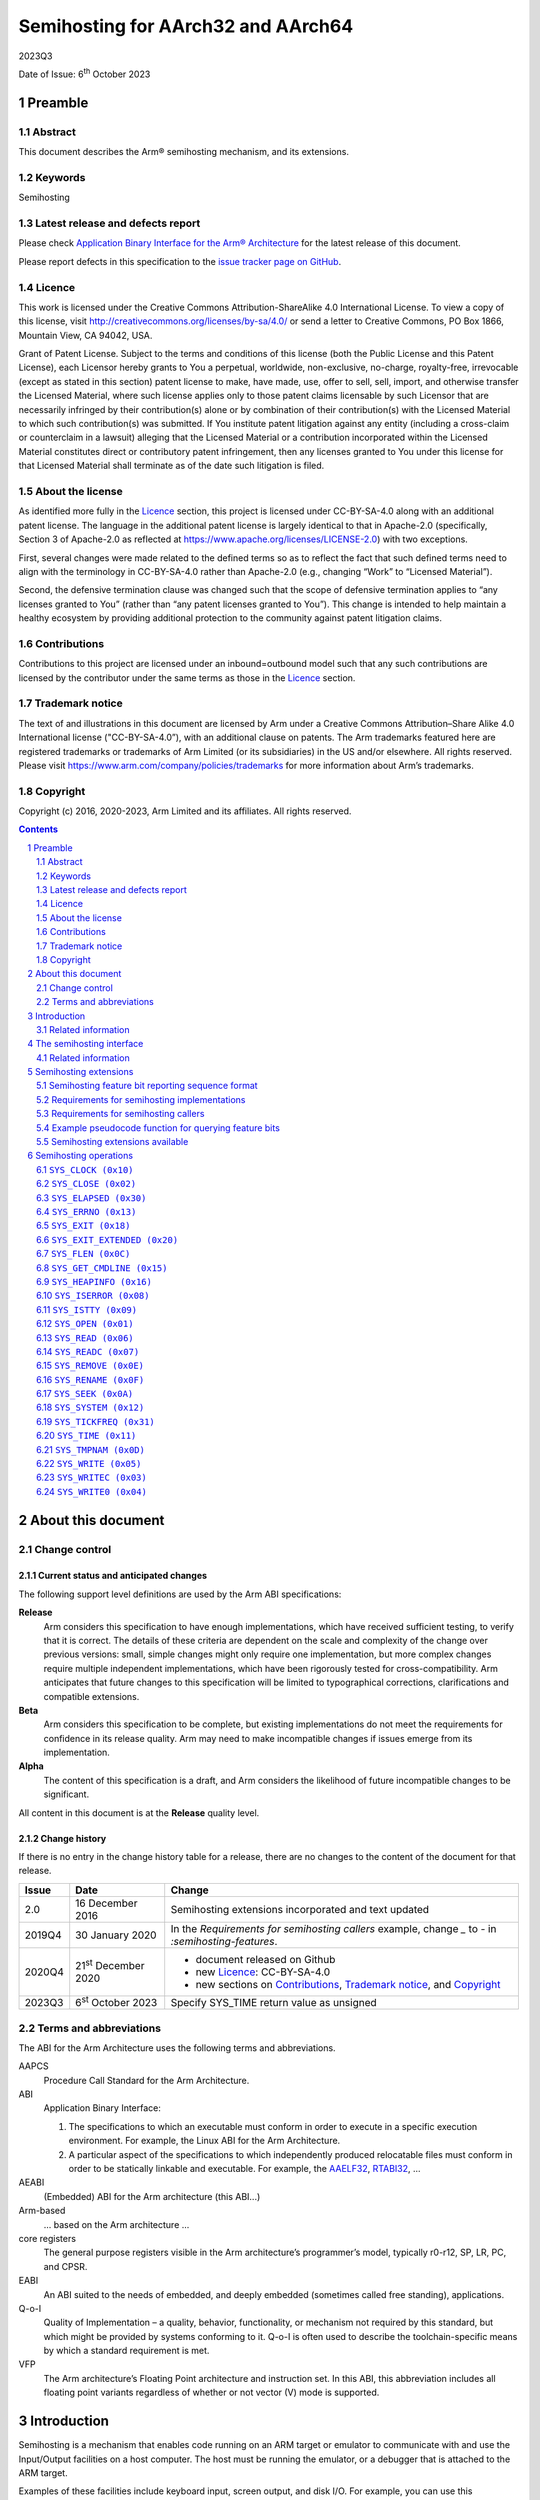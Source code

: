 ..
   Copyright (c) 2016, 2020-2023, Arm Limited and its affiliates.  All rights reserved.
   CC-BY-SA-4.0 AND Apache-Patent-License
   See LICENSE file for details

.. |release| replace:: 2023Q3
.. |date-of-issue| replace:: 6\ :sup:`th` October 2023
.. |copyright-date| replace:: 2016, 2020-2023
.. |footer| replace:: Copyright © |copyright-date|, Arm Limited and its
                      affiliates. All rights reserved.

.. _AAELF32: https://github.com/ARM-software/abi-aa/releases
.. _AAPCS64: https://github.com/ARM-software/abi-aa/releases
.. _Addenda32: https://github.com/ARM-software/abi-aa/releases
.. _BSABI32: https://github.com/ARM-software/abi-aa/release
.. _RTABI32: https://github.com/ARM-software/abi-aa/release
.. _SEMIHOST: https://github.com/ARM-software/abi-aa/releases

Semihosting for AArch32 and AArch64
***********************************

.. class:: version

|release|

.. class:: issued

Date of Issue: |date-of-issue|

.. class:: logo

.. image:: Arm_logo_blue_RGB.svg
   :scale: 30%

.. section-numbering::

.. raw:: pdf

   PageBreak oneColumn

Preamble
========

Abstract
--------

This document describes the Arm® semihosting mechanism, and its extensions.

Keywords
--------

Semihosting

Latest release and defects report
---------------------------------

Please check `Application Binary Interface for the Arm® Architecture
<https://github.com/ARM-software/abi-aa>`_ for the latest
release of this document.

Please report defects in this specification to the `issue tracker page
on GitHub
<https://github.com/ARM-software/abi-aa/issues>`_.

.. raw:: pdf

   PageBreak

Licence
-------

This work is licensed under the Creative Commons
Attribution-ShareAlike 4.0 International License. To view a copy of
this license, visit http://creativecommons.org/licenses/by-sa/4.0/ or
send a letter to Creative Commons, PO Box 1866, Mountain View, CA
94042, USA.

Grant of Patent License. Subject to the terms and conditions of this
license (both the Public License and this Patent License), each
Licensor hereby grants to You a perpetual, worldwide, non-exclusive,
no-charge, royalty-free, irrevocable (except as stated in this
section) patent license to make, have made, use, offer to sell, sell,
import, and otherwise transfer the Licensed Material, where such
license applies only to those patent claims licensable by such
Licensor that are necessarily infringed by their contribution(s) alone
or by combination of their contribution(s) with the Licensed Material
to which such contribution(s) was submitted. If You institute patent
litigation against any entity (including a cross-claim or counterclaim
in a lawsuit) alleging that the Licensed Material or a contribution
incorporated within the Licensed Material constitutes direct or
contributory patent infringement, then any licenses granted to You
under this license for that Licensed Material shall terminate as of
the date such litigation is filed.


About the license
-----------------

As identified more fully in the Licence_ section, this project
is licensed under CC-BY-SA-4.0 along with an additional patent
license.  The language in the additional patent license is largely
identical to that in Apache-2.0 (specifically, Section 3 of Apache-2.0
as reflected at https://www.apache.org/licenses/LICENSE-2.0) with two
exceptions.

First, several changes were made related to the defined terms so as to
reflect the fact that such defined terms need to align with the
terminology in CC-BY-SA-4.0 rather than Apache-2.0 (e.g., changing
“Work” to “Licensed Material”).

Second, the defensive termination clause was changed such that the
scope of defensive termination applies to “any licenses granted to
You” (rather than “any patent licenses granted to You”).  This change
is intended to help maintain a healthy ecosystem by providing
additional protection to the community against patent litigation
claims.

Contributions
-------------

Contributions to this project are licensed under an inbound=outbound
model such that any such contributions are licensed by the contributor
under the same terms as those in the `Licence`_ section.

Trademark notice
----------------

The text of and illustrations in this document are licensed by Arm
under a Creative Commons Attribution–Share Alike 4.0 International
license ("CC-BY-SA-4.0”), with an additional clause on patents.
The Arm trademarks featured here are registered trademarks or
trademarks of Arm Limited (or its subsidiaries) in the US and/or
elsewhere. All rights reserved. Please visit
https://www.arm.com/company/policies/trademarks for more information
about Arm’s trademarks.

Copyright
---------

Copyright (c) |copyright-date|, Arm Limited and its affiliates.  All rights
reserved.

.. raw:: pdf


   PageBreak

.. contents::
   :depth: 2

.. raw:: pdf

   PageBreak

About this document
===================

Change control
--------------

Current status and anticipated changes
^^^^^^^^^^^^^^^^^^^^^^^^^^^^^^^^^^^^^^

The following support level definitions are used by the Arm ABI specifications:

**Release**
   Arm considers this specification to have enough implementations, which have
   received sufficient testing, to verify that it is correct. The details of these
   criteria are dependent on the scale and complexity of the change over previous
   versions: small, simple changes might only require one implementation, but more
   complex changes require multiple independent implementations, which have been
   rigorously tested for cross-compatibility. Arm anticipates that future changes
   to this specification will be limited to typographical corrections,
   clarifications and compatible extensions.

**Beta**
   Arm considers this specification to be complete, but existing
   implementations do not meet the requirements for confidence in its release
   quality. Arm may need to make incompatible changes if issues emerge from its
   implementation.

**Alpha**
   The content of this specification is a draft, and Arm considers the
   likelihood of future incompatible changes to be significant.

All content in this document is at the **Release** quality level.

Change history
^^^^^^^^^^^^^^

If there is no entry in the change history table for a release, there are no
changes to the content of the document for that release.

.. class:: semihosting-change-history

.. table::

  +---------+------------------+------------------------------------------------------+
  | Issue   | Date             | Change                                               |
  +=========+==================+======================================================+
  |   2.0   | 16 December 2016 | Semihosting extensions incorporated and text updated |
  +---------+------------------+------------------------------------------------------+
  |  2019Q4 | 30 January 2020  | In the `Requirements for semihosting callers`        |
  |         |                  | example, change `_` to `-` in                        |
  |         |                  | `:semihosting-features`.                             |
  +---------+------------------+------------------------------------------------------+
  |  2020Q4 | 21\ :sup:`st`    | - document released on Github                        |
  |         | December 2020    | - new Licence_: CC-BY-SA-4.0                         |
  |         |                  | - new sections on Contributions_,                    |
  |         |                  |   `Trademark notice`_, and Copyright_                |
  +---------+------------------+------------------------------------------------------+
  |  2023Q3 | 6\ :sup:`st`     | Specify SYS_TIME return value as unsigned            |
  |         | October 2023     |                                                      |
  +---------+------------------+------------------------------------------------------+

Terms and abbreviations
-----------------------

The ABI for the Arm Architecture uses the following terms and abbreviations.


AAPCS
   Procedure Call Standard for the Arm Architecture.

ABI
   Application Binary Interface:

   #. The specifications to which an executable must conform in
      order to execute in a specific execution environment. For
      example, the Linux ABI for the Arm Architecture.

   #. A particular aspect of the specifications to which
      independently produced relocatable files must conform in
      order to be statically linkable and executable.
      For example, the `AAELF32`_, `RTABI32`_, ...

AEABI
   (Embedded) ABI for the Arm architecture (this ABI...)

Arm-based
   ... based on the Arm architecture ...

core registers
   The general purpose registers visible in the Arm architecture’s
   programmer’s model, typically r0-r12, SP, LR, PC, and CPSR.

EABI
   An ABI suited to the needs of embedded, and deeply embedded (sometimes
   called free standing), applications.

Q-o-I
   Quality of Implementation – a quality, behavior, functionality, or
   mechanism not required by this standard, but which might be provided by
   systems conforming to it.  Q-o-I is often used to describe the
   toolchain-specific means by which a standard requirement is met.

VFP
   The Arm architecture’s Floating Point architecture and instruction set.
   In this ABI, this abbreviation includes all floating point variants
   regardless of whether or not vector (V) mode is supported.

.. raw:: pdf

   PageBreak

Introduction
============

Semihosting is a mechanism that enables code running on an ARM target or emulator to communicate with and use the Input/Output facilities on a host computer. The host must be running the emulator, or a debugger that is attached to the ARM target.

Examples of these facilities include keyboard input, screen output, and disk I/O. For example, you can use this mechanism to enable functions in the C library, such as ``printf()`` and ``scanf()``, to use the screen and keyboard of the host instead of having a screen and keyboard on the target system.

This is useful because development hardware often does not have all the input and output facilities of the final system. Semihosting enables the host computer to provide these facilities.

Semihosting is implemented by a set of defined software instructions that generate exceptions from program control. The application invokes the appropriate semihosting call and the debug agent then handles the exception. The debug agent provides the required communication with the host.

The semihosting interface is common across all debug agents that are provided by ARM. Semihosted operations work when you are debugging applications on your development platform, as shown in the following figure:

.. figure:: semihosting-overview.svg
   :scale: 75%

In many cases, semihosting is invoked by code within library functions. The application can also invoke the semihosting operation directly.

.. note::

    The instruction that is used to make semihosting calls can be ``SVC``, ``HLT``, or ``BKPT``, depending on the processor. See `The semihosting interface`_ for more detail.

The following terms are used in the semihosting documentation:

Semihosting Implementation
   An agent (for example, a debugger or emulator) that services semihosting operation requests from a Semihosting Caller executing on an ARM target.

Semihosting Caller
   A program executing on an ARM target that sends requests to a Semihosting Implementation (for example, a debugger or emulator) to service semihosting operations.

Related information
-------------------

  - `The semihosting interface`_

  - `The ARM C and C++ libraries <https://developer.arm.com/docs/dui0475/latest/the-arm-c-and-c-libraries>`_

.. raw:: pdf

   PageBreak

The semihosting interface
=========================

Semihosting is supported for ARM A and R profiles using the A64, A32, and T32 instruction sets, and for M profile using the T32 instruction set.

Semihosting operations are requested using a trap instruction, which is a software instruction that generates exceptions from program control. Semihosting callers issue trap instructions, and the semihosting implementation then handles the resulting exception to perform the required semihosting operation. The trap instruction can be ``SVC``, ``HLT``, or ``BKPT``, as indicated in the `Semihosting Trap Instructions and Encodings` table:

.. _Semihosting Trap Instructions and Encodings:

.. table:: Semihosting Trap Instructions and Encodings

  +---------------+-----------------+-------------------+----------------+
  | Profile       | Instruction Set |   Instruction     |  Opcode        |
  +===============+=================+===================+================+
  | A+R Profile   | A64             | ``HLT #0xF000``   | ``0xD45E0000`` |
  |               +-----------------+-------------------+----------------+
  |               | A32             | ``SVC #0x123456`` | ``0xEF123456`` |
  |               |                 +-------------------+----------------+
  |               |                 | ``HLT #0xF000``   | ``0xE10F0070`` |
  |               +-----------------+-------------------+----------------+
  |               | T32             | ``SVC #0xAB``     | ``0xDFAB``     |
  |               |                 +-------------------+----------------+
  |               |                 | ``HLT #0x3C``     | ``0xBABC``     |
  +---------------+-----------------+-------------------+----------------+
  | M--Profile    | T32             | ``BKPT #0xAB``    | ``0xBEAB``     |
  +---------------+-----------------+-------------------+----------------+

For A32 and T32 on A+R Profile, semihosting can use either an ``SVC`` or an ``HLT`` trap instruction. Semihosting implementations must support both trap instructions across all versions of the ARM architecture.

.. note::

  This requirement includes supporting the ``HLT`` encodings on ARMv7 and earlier processors, even though ``HLT`` is only defined as an instruction in ARMv8. This may require the semihosting implementation to trap the ``UNDEF`` exception.

The ``HLT`` encodings are new in version 2.0 of the semihosting specification. Where possible, have semihosting callers continue to use the previously existing trap instructions to ensure compatibility with legacy semihosting implementations. These trap instructions are ``HLT`` for A64, ``SVC`` on A+R profile A32 or T32, and ``BKPT`` on M profile. However, it is necessary to change from SVC to HLT instructions to support AArch32 semihosting properly in a mixed AArch32/AArch64 system.

.. note::

  ARM encourages semihosting callers to implement support for trapping using ``HLT`` on A32 and T32 as a configurable option. ARM strongly discourages semihosting callers from mixing the ``HLT`` and ``SVC`` mechanisms within the same executable.

The OPERATION NUMBER REGISTER must contain the number of the semihosting operation to be performed. This number is given in parentheses after the operation name in the following sections. For example, `SYS_OPEN (0x01)`_.

Parameters are passed to the operation using the
PARAMETER REGISTER. For most operations, the PARAMETER REGISTER must contain a pointer to a data block that holds the parameters. In some cases a single parameter is passed directly in the PARAMETER REGISTER, or no parameters are passed at all.

Results are returned in the RETURN REGISTER, either as an explicit return value or as a pointer to a data block. If no result is returned, assume that the RETURN REGISTER is corrupted. Some operations also return information in the PARAMETER REGISTER.

Multi-byte values in memory must be formatted as pure little-endian or pure big-endian to match the endianness mapping configuration of the processor.

The `Registers and field size` table shows the specific registers that are used, and the size of the fields in the data block, which depend on whether the caller is 32-bit or 64-bit.

.. _Registers and field size:

.. table:: Registers and field size

  +---------------------------+---------+---------+
  |                           | 32-bit  | 64-bit  |
  +===========================+=========+=========+
  | OPERATION NUMBER REGISTER | ``R0``  | ``W0``  |
  +---------------------------+---------+---------+
  | PARAMETER REGISTER        | ``R1``  | ``X1``  |
  +---------------------------+---------+---------+
  | RETURN REGISTER           | ``R0``  | ``X0``  |
  +---------------------------+---------+---------+
  | Data block field size     | 32 bits | 64 bits |
  +---------------------------+---------+---------+

.. note::

  The operation number is passed in ``W0`` for the 64-bit ABI, which is the bottom 32 bits of the 64-bit register ``X0``. Semihosting implementations must not assume that the top 32 bits of ``X0`` are 0.

A few semihosting operations have other differences between the 32-bit and 64-bit versions. These differences are described in the documentation of those operations.

The available semihosting operation numbers are allocated as follows:

``0x00-0x31``
    Used by ARM.
``0x32-0xFF``
    Reserved for future use by ARM.
``0x100-0x1FF``
    Reserved for user applications. These semihosting operation numbers are not used by ARM. However if you are writing your own ``SVC`` operations, you are advised to use a different ``SVC`` number, rather than using the semihosted ``SVC`` number and these operation type numbers.
``0x200-0xFFFFFFFF``
    Undefined and currently unused. ARM recommends that you do not use these semihosting operation numbers.

.. note::

  Previous versions of the semihosting specification included the operation numbers ``0x17`` (``angel_SWIreason_EnterSVC``) and ``0x19`` (``angelSWI_Reason_SyncCacheRange``). These semihosting operation numbers are now reserved, and are not to be used or implemented.

Related information
-------------------

  - `A32 and T32 instruction sets <https://developer.arm.com/docs/dui0801/latest/overview-of-the-arm-architecture/a32-and-t32-instruction-sets>`_

  - `A64 instruction set <https://developer.arm.com/docs/dui0801/latest/overview-of-the-arm-architecture/a64-instruction-set>`_

.. raw:: pdf

   PageBreak

Semihosting extensions
======================


The semihosting API provides an extension mechanism. Semihosting implementations can provide optional functionality and advertise to the semihosting caller that they do so. Semihosting callers must check that the implementation supports the optional functionality before attempting to use it.

Each extension that the specification defines has an associated feature bit. If the implementation provides the extension, then it reports the feature bit as 1. Each extension definition identifies the feature bit by which feature byte it is in, and which bit within that byte. For example, feature byte 0, bit 3. Feature bytes and bits within them are both numbered starting from 0, with feature bit 0 being the least significant bit. Extensions are independent. Unless otherwise stated, support for one feature does not imply support for any other feature. The caller must check the feature bit for every feature it wants to use.

.. _feature-bits:

Semihosting feature bit reporting sequence format
-------------------------------------------------

Feature bits are reported using a sequence of bytes, which are accessed by using the `SYS_OPEN (0x01)`_ call with the special path name ``:semihosting-features``. The byte sequence has the following format:

.. code-block::

  byte 0: SHFB_MAGIC_0 0x53
  byte 1: SHFB_MAGIC_1 0x48
  byte 2: SHFB_MAGIC_2 0x46
  byte 3: SHFB_MAGIC_3 0x42
  byte 4: feature byte 0
  byte 5: feature byte 1
  byte 6: feature byte 2
  ...

There is no limit to the number of bytes that can be returned. As future extensions are defined, new bytes will be added. If the read reaches the end of the file before the byte that contains a particular feature bit, then that feature bit must be taken to be 0.

Since the file is a sequence of bytes, the order remains the same whether the processor is big-endian or little-endian. The contents must be treated as a byte array, not an array of words or any other larger type.


Requirements for semihosting implementations
--------------------------------------------

An implementation that implements any semihosting extensions must do the following:

* Handle the special path name ``:semihosting-features`` in `SYS_OPEN (0x01)`_ when opened with mode 0 (``r``) or 1 (``rb``). Implement it to return a filehandle that behaves as if it were accessing a file containing a sequence of bytes in the format that is described in `feature-bits`_. Attempts to open this special path name with any other opening mode must fail. The implementation must support opening of this special path name multiple times, both consecutively and simultaneously.

* Support the following operations on the filehandle returned from `SYS_OPEN (0x01)`_ of ``:semihosting-features`` :

    `SYS_FLEN (0x0C)`_
          Returns the length of the byte sequence, including the magic number bytes.
    `SYS_ISTTY (0x09)`_
          Always returns 0.
    `SYS_SEEK (0x0A)`_
          Permits random seeks to anywhere within the byte sequence.
    `SYS_READ (0x06)`_
          Reads bytes from the sequence starting from the current seek position.
    `SYS_CLOSE (0x02)`_
          Closes the filehandle.

The special path name does not correspond to a real file in a filesystem, and so no special case handling of it is expected for `SYS_REMOVE (0x0E)`_ or `SYS_RENAME (0x0F)`_.


Requirements for semihosting callers
------------------------------------

To read the feature bits, the semihosting caller must:

1. Call `SYS_OPEN (0x01)`_ with the special filename ``:semihosting-features`` and the file opening mode 0 (``r``). If the `SYS_OPEN (0x01)`_ fails, then no extensions are supported, so all feature bits should be assumed to be 0.

2. Use the `SYS_READ (0x06)`_ call to read bytes from the filehandle returned by step 1. If the read returns fewer than 5 bytes, or the first 4 bytes are not the correct magic numbers, then no extensions are supported.

  The caller must check all the magic bytes, but can optionally use `SYS_SEEK (0x0A)`_ to seek forwards in the byte sequence to the subsequent byte, or bytes, of interest. Seeking off the end of the file is undefined, so a caller wanting to use `SYS_SEEK (0x0A)`_ must first use `SYS_FLEN (0x0C)`_ to determine the size of the byte sequence.

3.	If the `SYS_OPEN (0x01)`_ from step 1 did not fail, the caller must now use `SYS_CLOSE (0x02)`_ to close the filehandle.

It is important to follow this sequence to ensure correct behavior on legacy semihosting implementations, which do not recognize the special filename ``:semihosting-features``.


Example pseudocode function for querying feature bits
-----------------------------------------------------

The following C-like pseudocode describes one possible simple implementation of a check for a specific feature bit:

.. code-block::

    #define MAGICLEN 4
    bool sh_feature_supported(int bytenum, int bitnum)
    {
        unsigned char magic[MAGICLEN];
        unsigned char c;
        int fh;
        int len;

        fh = sys_open(":semihosting-features", 0);
        if (fh == -1) {
            return false;
        }
        len = sys_flen(fh);
        if (len <= bytenum) {
            sys_close(fh);
            return false;
        }
        if (sys_read(fh, &magic, MAGICLEN) != 0) {
            sys_close(fh);
            return false;
        }
        if (magic[0] != SHFB_MAGIC_0 ||
            magic[1] != SHFB_MAGIC_1 ||
            magic[2] != SHFB_MAGIC_2 ||
            magic[3] != SHFB_MAGIC_3) {
            sys_close(fh);
            return false;
        }
        if (sys_seek(fh, bytenum) != 0) {
            sys_close(fh);
            return false;
        }
        if (sys_read(fh, &c, 1) != 0) {
            sys_close(fh);
            return false;
        }
        sys_close(fh);
        return (c & (1 << bitnum)) != 0;
    }

More sophisticated implementations can choose to cache the contents of the start of the file with the magic bytes and the first few bytes of feature bit data. Conversely if, for instance, the caller knows in advance that it is only interested in feature bits inside the first feature byte, it can simplify this method to perform a single 5 byte read and need not call `SYS_FLEN (0x0C)`_ or `SYS_SEEK (0x0A)`_.


Semihosting extensions available
--------------------------------

The `Semihosting Extensions Table` lists the semihosting extensions currently available, along with their associated feature byte and bit.

.. _Semihosting Extensions Table:

.. table:: Semihosting Extensions

  +-----------------------------+--------------+-------------+
  | Name                        | Feature byte | Feature bit |
  +=============================+==============+=============+
  | `SH_EXT_EXIT_EXTENDED`_     |            0 |           0 |
  +-----------------------------+--------------+-------------+
  | `SH_EXT_STDOUT_STDERR`_     |            0 |           1 |
  +-----------------------------+--------------+-------------+

.. raw:: pdf

   PageBreak

Semihosting operations
======================

The following semihosting operations are available:

- `SYS_CLOCK (0x10)`_
- `SYS_CLOSE (0x02)`_
- `SYS_ELAPSED (0x30)`_
- `SYS_ERRNO (0x13)`_
- `SYS_EXIT (0x18)`_
- `SYS_EXIT_EXTENDED (0x20)`_
- `SYS_FLEN (0x0c)`_
- `SYS_GET_CMDLINE (0x15)`_
- `SYS_HEAPINFO (0x16)`_
- `SYS_ISERROR (0x08)`_
- `SYS_ISTTY (0x09)`_
- `SYS_OPEN (0x01)`_
- `SYS_READ (0x06)`_
- `SYS_READC (0x07)`_
- `SYS_REMOVE (0x0e)`_
- `SYS_RENAME (0x0f)`_
- `SYS_SEEK (0x0a)`_
- `SYS_SYSTEM (0x12)`_
- `SYS_TICKFREQ (0x31)`_
- `SYS_TIME (0x11)`_
- `SYS_TMPNAM (0x0d)`_
- `SYS_WRITE (0x05)`_
- `SYS_WRITEC (0x03)`_
- `SYS_WRITE0 (0x04)`_

.. raw:: pdf

  PageBreak

``SYS_CLOCK (0x10)``
--------------------

Returns the number of centiseconds (hundredths of a second) since the execution started.

Values returned can be of limited use for some benchmarking purposes because of communication overhead or other agent-specific factors. For example, with a debug hardware unit the request is passed back to the host for execution. This can lead to unpredictable delays in transmission and process scheduling.

Use this function to calculate time intervals, by calculating differences between intervals with and without the code sequence to be timed.

Entry
^^^^^

The PARAMETER REGISTER must contain 0. There are no other parameters.

Return
^^^^^^

On exit, the RETURN REGISTER contains:

* The number of centiseconds since some arbitrary start point, if the call is successful.

* –1 if the call is not successful. For example, because of a communications error.

.. rubric:: Related information

- `SYS_ELAPSED (0X30)`_

- `SYS_TICKFREQ (0x31)`_

.. raw:: pdf

  PageBreak

``SYS_CLOSE (0x02)``
--------------------

Closes a file on the host system. The handle must reference a file that was opened with `SYS_OPEN (0x01)`_.

Entry
^^^^^

On entry, the PARAMETER REGISTER contains a pointer to a one-field argument block:

**field 1**
    Contains a handle for an open file.

Return
^^^^^^

On exit, the RETURN REGISTER contains:

* 0 if the call is successful

* –1 if the call is not successful.

.. rubric:: Related information

- `SYS_OPEN (0x01)`_

.. raw:: pdf

  PageBreak

``SYS_ELAPSED (0x30)``
----------------------

Returns the number of elapsed target ticks since execution started.

Use `SYS_TICKFREQ (0x31)`_ to determine the tick frequency.

Entry (32-bit)
^^^^^^^^^^^^^^

On entry, the PARAMETER REGISTER points to a two-field data block to be used for returning the number of elapsed ticks:

**field 1**
    The least significant field and is at the low address.

**field 2**
    The most significant field and is at the high address.

Entry (64-bit)
^^^^^^^^^^^^^^

On entry the PARAMETER REGISTER points to a one-field data block to be used for returning the number of elapsed ticks:

**field 1**
    The number of elapsed ticks as a 64-bit value.

Return
^^^^^^

On exit:

* On success, the RETURN REGISTER contains 0, the PARAMETER REGISTER is unchanged, and the data block pointed to by the PARAMETER REGISTER is filled in with the number of elapsed ticks.

* On failure, the RETURN REGISTER contains -1, and the PARAMETER REGISTER contains -1.

.. note::

    Some semihosting implementations might not support this semihosting operation, and they always return -1 in the RETURN REGISTER.

.. rubric:: Related information

- `SYS_TICKFREQ (0x31)`_

.. raw:: pdf

  PageBreak

``SYS_ERRNO (0x13)``
--------------------

Returns the value of the C library ``errno`` variable that is associated with the semihosting implementation.

The ``errno`` variable can be set by a number of C library semihosted functions, including:

* `SYS_REMOVE (0x0E)`_

* `SYS_OPEN (0x01)`_

* `SYS_CLOSE (0x02)`_

* `SYS_READ (0x06)`_

* `SYS_WRITE (0x05)`_

* `SYS_SEEK (0x0A)`_.

Whether ``errno`` is set or not, and to what value, is entirely host-specific, except where the ISO C standard defines the behavior.

Entry
^^^^^

There are no parameters. The PARAMETER REGISTER must be 0.

Return
^^^^^^

On exit, the RETURN REGISTER contains the value of the C library ``errno`` variable.

.. rubric:: Related information

- `SYS_CLOSE (0x02)`_

- `SYS_OPEN (0x01)`_

- `SYS_READ (0x06)`_

- `SYS_REMOVE (0x0E)`_

- `SYS_SEEK (0x0A)`_

- `SYS_WRITE (0x05)`_

.. raw:: pdf

  PageBreak

``SYS_EXIT (0x18)``
-------------------

.. note::

  `SYS_EXIT (0x18)`_ was called ``angel_SWIreason_ReportException`` in previous versions of the documentation.

An application calls this operation to report an exception to the debugger directly. The most common use is to report that execution has completed, using ``ADP_Stopped_ApplicationExit``.

.. note::

  This semihosting operation provides no means for 32-bit callers to indicate an application exit with a specified exit code. Semihosting callers may prefer to check for the presence of the `SH_EXT_EXIT_EXTENDED`_ extension and use the `SYS_EXIT_EXTENDED (0x20)`_ operation instead, if it is available.

Entry (32-bit)
^^^^^^^^^^^^^^

On entry, the PARAMETER register is set to a reason code describing the cause of the trap. Not all semihosting client implementations will necessarily trap every corresponding event. These reason codes are defined in the following tables.

The following table shows reason codes relating to hardware exceptions. Exception handlers can use these operations to report an exception that has not been handled:

.. table:: Hardware vector reason codes

  +-----------------------------------+-------------------+
  | Name                              | Hexadecimal value |
  +-----------------------------------+-------------------+
  | ``ADP_Stopped_BranchThroughZero`` | ``0x20000``       |
  +-----------------------------------+-------------------+
  | ``ADP_Stopped_UndefinedInstr``    | ``0x20001``       |
  +-----------------------------------+-------------------+
  | ``ADP_Stopped_SoftwareInterrupt`` | ``0x20002``       |
  +-----------------------------------+-------------------+
  | ``ADP_Stopped_PrefetchAbort``     | ``0x20003``       |
  +-----------------------------------+-------------------+
  | ``ADP_Stopped_DataAbort``         | ``0x20004``       |
  +-----------------------------------+-------------------+
  | ``ADP_Stopped_AddressException``  | ``0x20005``       |
  +-----------------------------------+-------------------+
  | ``ADP_Stopped_IRQ``               | ``0x20006``       |
  +-----------------------------------+-------------------+
  | ``ADP_Stopped_FIQ``               | ``0x20007``       |
  +-----------------------------------+-------------------+

The following table shows reason codes relating to software events:

.. table:: Software reason codes

  +-------------------------------------+-------------------+
  | Name                                | Hexadecimal value |
  +-------------------------------------+-------------------+
  | ``ADP_Stopped_BreakPoint``          | ``0x20020``       |
  +-------------------------------------+-------------------+
  | ``ADP_Stopped_WatchPoint``          | ``0x20021``       |
  +-------------------------------------+-------------------+
  | ``ADP_Stopped_StepComplete``        | ``0x20022``       |
  +-------------------------------------+-------------------+
  | ``ADP_Stopped_RunTimeErrorUnknown`` | ``0x20023``       |
  +-------------------------------------+-------------------+
  | ``ADP_Stopped_InternalError``       | ``0x20024``       |
  +-------------------------------------+-------------------+
  | ``ADP_Stopped_UserInterruption``    | ``0x20025``       |
  +-------------------------------------+-------------------+
  | ``ADP_Stopped_ApplicationExit``     | ``0x20026``       |
  +-------------------------------------+-------------------+
  | ``ADP_Stopped_StackOverflow``       | ``0x20027``       |
  +-------------------------------------+-------------------+
  | ``ADP_Stopped_DivisionByZero``      | ``0x20028``       |
  +-------------------------------------+-------------------+
  | ``ADP_Stopped_OSSpecific``          | ``0x20029``       |
  +-------------------------------------+-------------------+

Entry (64-bit)
^^^^^^^^^^^^^^

On entry, the PARAMETER REGISTER contains a pointer to a two-field argument block:

**field 1**
    The exception type, which is one of the set of reason codes in the above tables.

**field 2**
    A subcode, whose meaning depends on the reason code in field 1.

In particular, if field 1 is ``ADP_Stopped_ApplicationExit`` then field 2 is an exit status code, as passed to the C standard library ``exit()`` function. A simulator receiving this request must notify a connected debugger, if present, and then exit with the specified status.

Return
^^^^^^

No return is expected from these calls. However, it is possible for the debugger to request that the application continues by performing an ``RDI_Execute`` request or equivalent. In this case, execution continues with the registers as they were on entry to the operation, or as subsequently modified by the debugger.

.. rubric:: Related information

- `SYS_EXIT_EXTENDED (0x20)`_

.. raw:: pdf

  PageBreak

``SYS_EXIT_EXTENDED (0x20)``
----------------------------

This operation is only supported if the semihosting extension `SH_EXT_EXIT_EXTENDED`_ is implemented.

.. _SH_EXT_EXIT_EXTENDED:

``SH_EXT_EXIT_EXTENDED`` is reported using feature byte 0, bit 0. If this extension is supported, then the implementation provides a means to report a normal exit with a nonzero exit status in both 32-bit and 64-bit semihosting APIs.

The implementation must provide the semihosting call `SYS_EXIT_EXTENDED (0x20)`_ for both A64 and A32/T32 semihosting APIs.

`SYS_EXIT_EXTENDED (0x20)`_ is used by an application to report an exception or exit to the debugger directly. The most common use is to report that execution has completed, using ``ADP_Stopped_ApplicationExit``.

Entry
^^^^^

On entry, the PARAMETER REGISTER contains a pointer to a two-field argument block:

**field 1**
    The exception type, which should be one of the set of reason codes that are documented for the `SYS_EXIT (0x18)`_ call. For example, ``ADP_Stopped_ApplicationExit`` or ``ADP_Stopped_InternalError``.

**field 2**
    A subcode, whose meaning depends on the reason code in field 1. In particular, if field 1 is ``ADP_Stopped_ApplicationExit`` then field 2 is an exit status code, as passed to the C standard library ``exit()`` function. A simulator receiving this request must notify a connected debugger, if present, and then exit with the specified status.

Return
^^^^^^

No return is expected from these calls.

.. note::

  For the A64 API, this call is identical to the behavior of the mandatory `SYS_EXIT (0x18)`_ call. If this extension is supported, then both calls must be implemented.

.. rubric:: Related information

- `SYS_EXIT (0x18)`_

.. raw:: pdf

  PageBreak

``SYS_FLEN (0x0C)``
-------------------

Returns the length of a specified file.

Entry
^^^^^

On entry, the PARAMETER REGISTER contains a pointer to a one-field argument block:

**field 1**
    A handle for a previously opened, seekable file object.

Return
^^^^^^

On exit, the RETURN REGISTER contains:

* The current length of the file object, if the call is successful.

* –1 if an error occurs.

.. raw:: pdf

  PageBreak

``SYS_GET_CMDLINE (0x15)``
--------------------------

Returns the command line that is used for the call to the executable, that is, ``argc`` and ``argv``.

Entry
^^^^^

On entry, the PARAMETER REGISTER points to a two-field data block to be used for returning the command string and its length:

**field 1**
    A pointer to a buffer of at least the size that is specified in field 2.

**field 2**
    The length of the buffer in bytes.

Return
^^^^^^

On exit:

If the call is successful, then the RETURN REGISTER contains 0, the PARAMETER REGISTER is unchanged, and the data block is updated as follows:

**field 1**
    A pointer to a null-terminated string of the command line.

**field 2**
    The length of the string in bytes.

If the call is not successful, then the RETURN REGISTER contains -1.

.. note::

  The semihosting implementation might impose limits on the maximum length of the string that can be transferred. However, the implementation must be able to support a command-line length of at least 80 bytes.

.. raw:: pdf

  PageBreak

``SYS_HEAPINFO (0x16)``
-----------------------

Returns the system stack and heap parameters.

Entry
^^^^^

On entry, the PARAMETER REGISTER contains the address of a pointer to a four-field data block. The contents of the data block are filled by the function. The following C-like pseudocode describes the layout of the block:

.. code-block::

    struct block {
        void* heap_base;
        void* heap_limit;
        void* stack_base;
        void* stack_limit;
    };

Return
^^^^^^

On exit, the PARAMETER REGISTER is unchanged and the data block has been updated.

.. raw:: pdf

  PageBreak

``SYS_ISERROR (0x08)``
----------------------

Determines whether the return code from another semihosting call is an error status or not.

This call is passed a parameter block containing the error code to examine.

Entry
^^^^^

On entry, the PARAMETER REGISTER contains a pointer to a one-field data block:

**field 1**
    The required status word to check.

Return
^^^^^^

On exit, the RETURN REGISTER contains:

* 0 if the status field is not an error indication

* A nonzero value if the status field is an error indication.

.. raw:: pdf

  PageBreak

``SYS_ISTTY (0x09)``
--------------------

Checks whether a file is connected to an interactive device.

Entry
^^^^^

On entry, the PARAMETER REGISTER contains a pointer to a one-field argument block:

**field 1**
    A handle for a previously opened file object.

Return
^^^^^^

On exit, the RETURN REGISTER contains:

* 1 if the handle identifies an interactive device.

* 0 if the handle identifies a file.

* A value other than 1 or 0 if an error occurs.

.. raw:: pdf

  PageBreak

``SYS_OPEN (0x01)``
-------------------

Opens a file on the host system.

The file path is specified either as relative to the current directory of the host process, or absolute, using the path conventions of the host operating system.

Semihosting implementations must support opening the special path name ``:semihosting-features`` as part of the semihosting extensions reporting mechanism. See `Semihosting extensions`_ for details.

ARM targets interpret the special path name ``:tt`` as meaning the console input stream, for an open-read or the console output stream, for an open-write. Opening these streams is performed as part of the standard startup code for those applications that reference the C ``stdio`` streams.

.. _SH_EXT_STDOUT_STDERR:

The semihosting extension ``SH_EXT_STDOUT_STDERR`` allows the semihosting caller to open separate output streams corresponding to ``stdout`` and ``stderr``. This extension is reported using feature byte 0, bit 1. Use `SYS_OPEN (0x01)`_ with the special path name ``:semihosting-features`` to access the feature bits. See `Semihosting extensions`_ for details.

If this extension is supported, the implementation must support the following additional semantics to `SYS_OPEN (0x01)`_:

* If the special path name ``:tt`` is opened with an ``fopen`` mode requesting write access (``w``, ``wb``, ``w+``, or ``w+b``), then this is a request to open ``stdout``.

*	If the special path name ``:tt`` is opened with a mode requesting append access (``a``, ``ab``, ``a+``, or ``a+b``), then this is a request to open ``stderr``.

Entry
^^^^^

On entry, the PARAMETER REGISTER contains a pointer to a three-field argument block:

**field 1**
    A pointer to a null-terminated string containing a file or device name.

**field 2**
    An integer that specifies the file opening mode. The `Value of mode` table gives the valid values for the integer, and their corresponding ISO C ``fopen()`` mode.

**field 3**
    An integer that gives the length of the string pointed to by field 1.

    The length does not include the terminating null character that must be present.

.. _Value of mode:

.. table:: Value of mode

  +------------------------------+-------+--------+--------+---------+-------+--------+--------+---------+-------+--------+--------+---------+
  | Mode                         |   0   |   1    |   2    |   3     |   4   |   5    |   6    |   7     |   8   |   9    |   10   |   11    |
  +------------------------------+-------+--------+--------+---------+-------+--------+--------+---------+-------+--------+--------+---------+
  | ISO C fopen mode (`Note 1`_) | ``r`` | ``rb`` | ``r+`` | ``r+b`` | ``w`` | ``wb`` | ``w+`` | ``w+b`` | ``a`` | ``ab`` | ``a+`` | ``a+b`` |
  +------------------------------+-------+--------+--------+---------+-------+--------+--------+---------+-------+--------+--------+---------+

.. note::

  .. _Note 1:

  1. The non-ANSI option ``t`` is not supported.

Return
^^^^^^

On exit, the RETURN REGISTER contains:

* A nonzero handle if the call is successful.

* –1 if the call is not successful.


.. raw:: pdf

  PageBreak

``SYS_READ (0x06)``
-------------------

Reads the contents of a file into a buffer.

The file position is specified either:

* Explicitly by a `SYS_SEEK (0x0A)`_.

* Implicitly one byte beyond the previous `SYS_READ (0x06)`_ or `SYS_WRITE (0x05)`_ request.

The file position is at the start of the file when it is opened, and is lost when the file is closed. Perform the file operation as a single action whenever possible. For example, do not split a read of 16KB into four 4KB chunks unless there is no alternative.

Entry
^^^^^

On entry, the PARAMETER REGISTER contains a pointer to a three-field data block:

**field 1**
    Contains a handle for a file previously opened with `SYS_OPEN (0x01)`_.

**field 2**
    Points to a buffer.

**field 3**
    Contains the number of bytes to read to the buffer from the file.

Return
^^^^^^

On exit, the RETURN REGISTER contains the number of bytes not filled in the buffer (``buffer_length - bytes_read``) as follows:

* If the RETURN REGISTER is 0, the entire buffer was successfully filled.

* If the RETURN REGISTER is the same as field 3, no bytes were read (EOF can be assumed).

* If the RETURN REGISTER contains a value smaller than field 3, the read succeeded but the buffer was only partly filled. For interactive devices, this is the most common return value.

.. rubric:: Related information

- `SYS_READC (0x07)`_

.. raw:: pdf

  PageBreak

``SYS_READC (0x07)``
--------------------

Reads a byte from the console.

Entry
^^^^^

The PARAMETER REGISTER must contain 0. There are no other parameters or values possible.

Return
^^^^^^

On exit, the RETURN REGISTER contains the byte read from the console.

.. rubric:: Related information

- `SYS_READ (0x06)`_

.. raw:: pdf

  PageBreak

``SYS_REMOVE (0x0E)``
---------------------

Deletes a specified file on the host filing system.

Entry
^^^^^

On entry, the PARAMETER REGISTER contains a pointer to a two-field argument block:

**field 1**
    Points to a null-terminated string that gives the path name of the file to be deleted.

**field 2**
    The length of the string.

Return
^^^^^^

On exit, the RETURN REGISTER contains:

* 0 if the delete is successful

* A nonzero, host-specific error code if the delete fails.

.. raw:: pdf

  PageBreak

``SYS_RENAME (0x0F)``
---------------------

Renames a specified file.

Entry
^^^^^

On entry, the PARAMETER REGISTER contains a pointer to a four-field data block:

**field 1**
    A pointer to the name of the old file.

**field 2**
    The length of the old filename.

**field 3**
    A pointer to the new filename.

**field 4**
    The length of the new filename.

Both strings are null-terminated.

Return
^^^^^^

On exit, the RETURN REGISTER contains:

* 0 if the rename is successful.

* A nonzero, host-specific error code if the rename fails.

.. raw:: pdf

  PageBreak

``SYS_SEEK (0x0A)``
-------------------

Seeks to a specified position in a file using an offset specified from the start of the file.

The file is assumed to be a byte array and the offset is given in bytes.

Entry
^^^^^

On entry, the PARAMETER REGISTER contains a pointer to a two-field data block:

**field 1**
    A handle for a seekable file object.

**field 2**
    The absolute byte position to seek to.

Return
^^^^^^

On exit, the RETURN REGISTER contains:

* 0 if the request is successful.

* A negative value if the request is not successful. Use `SYS_ERRNO (0x13)`_ to read the value of the host ``errno`` variable describing the error.

.. note::

    The effect of seeking outside the current extent of the file object is undefined.

.. rubric:: Related information

- `SYS_ERRNO (0x13)`_

.. raw:: pdf

  PageBreak

``SYS_SYSTEM (0x12)``
---------------------

Passes a command to the host command-line interpreter.

This enables you to execute a system command such as ``dir``, ``ls``, or ``pwd``. The terminal I/O is on the host, and is not visible to the target.

.. caution::

    The command that is passed to the host is executed on the host. Ensure that any command passed has no unintended consequences.

Entry
^^^^^

On entry, the PARAMETER REGISTER contains a pointer to a two-field argument block:

**field 1**
    Points to a string to be passed to the host command-line interpreter.

**field 2**
    The length of the string.

Return
^^^^^^

On exit, the RETURN REGISTER contains the return status.

.. raw:: pdf

  PageBreak

``SYS_TICKFREQ (0x31)``
-----------------------

Returns the tick frequency.

Entry
^^^^^

The PARAMETER REGISTER must contain 0 on entry to this routine.

Return
^^^^^^

On exit, the RETURN REGISTER contains either:

* The number of ticks per second.

* –1 if the target does not know the value of one tick.

.. note::

    Some semihosting implementations might not support this semihosting operation, and they always return -1 in the RETURN REGISTER.

.. raw:: pdf

  PageBreak

``SYS_TIME (0x11)``
-------------------

Returns the number of seconds since 00:00 January 1, 1970.

This value is real-world time, regardless of any debug agent configuration.

The returned value should be interpreted as unsigned. There is no
representation for times before 1970. On 32-bit implementations, this
allows times after the year 2038 to be represented, by using values
greater than `0x80000000`.

Entry
^^^^^

There are no parameters.

Return
^^^^^^

On exit, the RETURN REGISTER contains the number of seconds.

.. raw:: pdf

  PageBreak

``SYS_TMPNAM (0x0D)``
---------------------

Returns a temporary name for a file identified by a system file identifier.

Entry
^^^^^

On entry, the PARAMETER REGISTER contains a pointer to a three-word argument block:

**field 1**
    A pointer to a buffer.

**field 2**
    A target identifier for this filename. Its value must be an integer in the range 0-255.

**field 3**
    Contains the length of the buffer. The length must be at least the value of ``L_tmpnam`` on the host system.

Return
^^^^^^

On exit, the RETURN REGISTER contains:

* 0 if the call is successful.

* –1 if an error occurs.

The buffer pointed to by the PARAMETER REGISTER contains the filename, prefixed with a suitable directory name.

If you use the same target identifier again, the same filename is returned.

.. note::

    The returned string must be null-terminated.

.. raw:: pdf

  PageBreak

``SYS_WRITE (0x05)``
--------------------

Writes the contents of a buffer to a specified file at the current file position.

The file position is specified either:

* Explicitly, by a `SYS_SEEK (0x0A)`_.

* Implicitly as one byte beyond the previous `SYS_READ (0x06)`_ or `SYS_WRITE (0x05)`_ request.

The file position is at the start of the file when the file is opened, and is lost when the file is closed.

Perform the file operation as a single action whenever possible. For example, do not split a write of 16KB into four 4KB chunks unless there is no alternative.

Entry
^^^^^

On entry, the PARAMETER REGISTER contains a pointer to a three-field data block:

**field 1**
    Contains a handle for a file previously opened with `SYS_OPEN (0x01)`_.

**field 2**
    Points to the memory containing the data to be written.

**field 3**
    Contains the number of bytes to be written from the buffer to the file.

Return
^^^^^^

On exit, the RETURN REGISTER contains:

* 0 if the call is successful.

* The number of bytes that are not written, if there is an error.

.. rubric:: Related information

- `SYS_WRITE0 (0x04)`_

- `SYS_WRITEC (0x03)`_

.. raw:: pdf

  PageBreak

``SYS_WRITEC (0x03)``
---------------------

Writes a character byte, pointed to by the PARAMETER REGISTER, to the debug channel.

When executed under an ARM debugger, the character appears on the host debugger console.

Entry
^^^^^

On entry, the PARAMETER REGISTER contains a pointer to the character.

Return
^^^^^^

None. The RETURN REGISTER is corrupted.

.. rubric:: Related information

- `SYS_WRITE (0x05)`_

- `SYS_WRITE0 (0x04)`_

.. raw:: pdf

  PageBreak

``SYS_WRITE0 (0x04)``
---------------------

Writes a null-terminated string to the debug channel.

When executed under an ARM debugger, the characters appear on the host debugger console.

Entry
^^^^^

On entry, the PARAMETER REGISTER contains a pointer to the first byte of the string.

Return
^^^^^^

None. The RETURN REGISTER is corrupted.

.. rubric:: Related information

- `SYS_WRITE (0x05)`_

- `SYS_WRITEC (0x03)`_

.. raw:: pdf

  PageBreak
